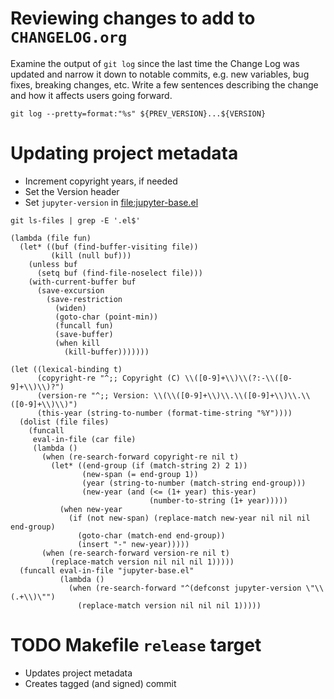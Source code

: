 * Reviewing changes to add to =CHANGELOG.org=

Examine the output of =git log= since the last time the Change Log was updated
and narrow it down to notable commits, e.g. new variables, bug fixes, breaking
changes, etc.  Write a few sentences describing the change and how it affects
users going forward.

#+NAME: changelog
#+HEADER: :var PREV_VERSION="afbb9b513410ee6f36a1f2fa1ff8a505862de1ca" VERSION="master"
#+BEGIN_SRC shell :results output
git log --pretty=format:"%s" ${PREV_VERSION}...${VERSION}
#+END_SRC

#+RESULTS: changelog

* Updating project metadata

- Increment copyright years, if needed
- Set the Version header
- Set =jupyter-version= in file:jupyter-base.el

#+CALL: update-project-metadata(version="0.8.2")

#+NAME: source-files
#+begin_src shell
git ls-files | grep -E '.el$'
#+end_src

#+NAME: eval-in-file
#+begin_src elisp
(lambda (file fun)
  (let* ((buf (find-buffer-visiting file))
         (kill (null buf)))
    (unless buf
      (setq buf (find-file-noselect file)))
    (with-current-buffer buf
      (save-excursion
        (save-restriction
          (widen)
          (goto-char (point-min))
          (funcall fun)
          (save-buffer)
          (when kill
            (kill-buffer)))))))
#+end_src

#+NAME: update-project-metadata
#+HEADERS: :var version="0.8.2"
#+begin_src elisp :results silent :var files=source-files eval-in-file=eval-in-file
(let ((lexical-binding t)
      (copyright-re "^;; Copyright (C) \\([0-9]+\\)\\(?:-\\([0-9]+\\)\\)?")
      (version-re "^;; Version: \\(\\([0-9]+\\)\\.\\([0-9]+\\)\\.\\([0-9]+\\)\\)")
      (this-year (string-to-number (format-time-string "%Y"))))
  (dolist (file files)
    (funcall
     eval-in-file (car file)
     (lambda ()
       (when (re-search-forward copyright-re nil t)
         (let* ((end-group (if (match-string 2) 2 1))
                (new-span (= end-group 1))
                (year (string-to-number (match-string end-group)))
                (new-year (and (<= (1+ year) this-year)
                               (number-to-string (1+ year)))))
           (when new-year
             (if (not new-span) (replace-match new-year nil nil nil end-group)
               (goto-char (match-end end-group))
               (insert "-" new-year)))))
       (when (re-search-forward version-re nil t)
         (replace-match version nil nil nil 1)))))
  (funcall eval-in-file "jupyter-base.el"
           (lambda ()
             (when (re-search-forward "^(defconst jupyter-version \"\\(.+\\)\"")
               (replace-match version nil nil nil 1)))))
#+end_src

* TODO Makefile =release= target

- Updates project metadata
- Creates tagged (and signed) commit
